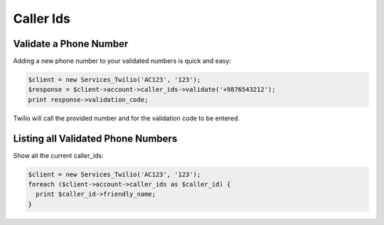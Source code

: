 ============
 Caller Ids
============

Validate a Phone Number
=======================
Adding a new phone number to your validated numbers is quick and easy:

.. code-block:: php

    $client = new Services_Twilio('AC123', '123');
    $response = $client->account->caller_ids->validate('+9876543212');
    print response->validation_code;

Twilio will call the provided number and for the validation code to be entered.

Listing all Validated Phone Numbers
===================================

Show all the current caller_ids:

.. code-block:: php

    $client = new Services_Twilio('AC123', '123');
    foreach ($client->account->caller_ids as $caller_id) {
      print $caller_id->friendly_name;
    }
